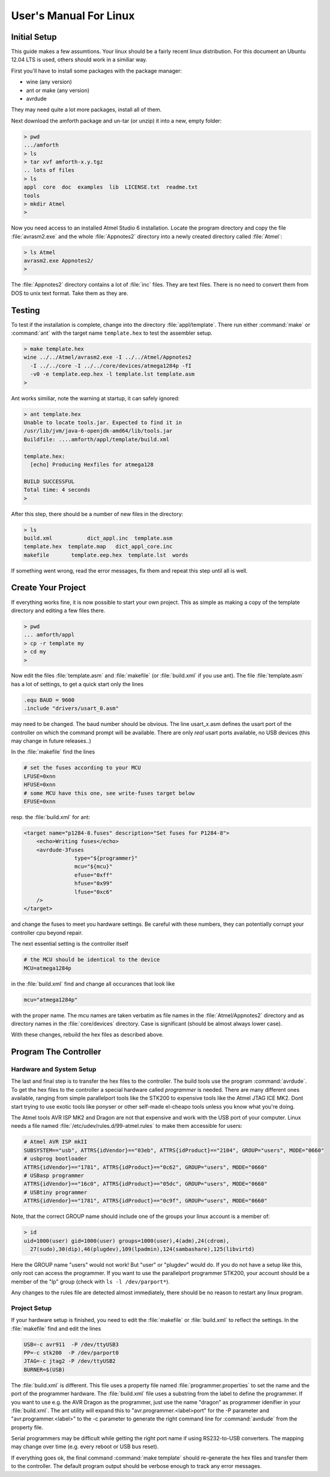 
=======================
User's Manual For Linux
=======================

Initial Setup
-------------

This guide makes a few assumtions. Your linux should be a fairly recent
linux distribution. For this document an Ubuntu 12.04 LTS is used, 
others should work in a similiar way.

First you'll have to install some packages with the package manager:

* wine (any version)
* ant or make (any version)
* avrdude

They may need quite a lot more packages, install all of them.

Next download the amforth package and un-tar (or unzip) it 
into a new, empty folder:

.. code-block:: bash

  > pwd
  .../amforth
  > ls
  > tar xvf amforth-x.y.tgz
  .. lots of files
  > ls
  appl  core  doc  examples  lib  LICENSE.txt  readme.txt  
  tools
  > mkdir Atmel
  >

Now you need access to an installed Atmel Studio 6 installation. Locate
the program directory and copy the file :file:`avrasm2.exe` and the whole
:file:`Appnotes2` directory into a newly created directory called 
:file:`Atmel`:

.. code-block:: bash

   > ls Atmel
   avrasm2.exe Appnotes2/
   >

The :file:`Appnotes2` directory contains a lot of :file:`inc` files. 
They are text files. There is no need to convert them from DOS to unix 
text format. Take them as they are.

Testing
-------

To test if the installation is complete, change into the directory
:file:`appl/template`. There run either :command:`make` or
:command:`ant` with the target name ``template.hex`` to 
test the assembler setup.

.. code-block:: bash

   > make template.hex
   wine ../../Atmel/avrasm2.exe -I ../../Atmel/Appnotes2 
     -I ../../core -I ../../core/devices/atmega1284p -fI 
     -v0 -e template.eep.hex -l template.lst template.asm
   >

Ant works similiar, note the warning at startup, it can safely
ignored:

.. code-block:: bash

   > ant template.hex
   Unable to locate tools.jar. Expected to find it in 
   /usr/lib/jvm/java-6-openjdk-amd64/lib/tools.jar
   Buildfile: ....amforth/appl/template/build.xml

   template.hex:
     [echo] Producing Hexfiles for atmega128

   BUILD SUCCESSFUL
   Total time: 4 seconds
   >

After this step, there  should be a number of new files in the 
directory:

.. code-block:: bash

   > ls
   build.xml           dict_appl.inc  template.asm      
   template.hex  template.map   dict_appl_core.inc  
   makefile       template.eep.hex  template.lst  words

If something went wrong, read the error messages, fix them and
repeat this step until all is well.

Create Your Project
-------------------

If everything works fine, it is now possible to start your
own project. This as simple as making a copy of the template
directory and editing a few files there.

.. code-block:: bash

   > pwd
   ... amforth/appl
   > cp -r template my
   > cd my
   >

Now edit the files :file:`template.asm` and :file:`makefile` (or
:file:`build.xml` if you use ant). The file :file:`template.asm`
has a lot of settings, to get a quick start only the lines

.. code-block:: none

   .equ BAUD = 9600
   .include "drivers/usart_0.asm"

may need to be changed. The baud number should be obvious. The line
usart_x.asm defines the usart port of the controller on which the
command prompt will be available. There are only *real* usart ports
available, no USB devices (this may change in future releases..)

In the :file:`makefile` find the lines

.. code-block:: makefile

   # set the fuses according to your MCU
   LFUSE=0xnn
   HFUSE=0xnn
   # some MCU have this one, see write-fuses target below
   EFUSE=0xnn

resp. the :file:`build.xml` for ant:

.. code-block:: xml

    <target name="p1284-8.fuses" description="Set fuses for P1284-8">
	<echo>Writing fuses</echo>
	<avrdude-3fuses
		    type="${programmer}"
		    mcu="${mcu}"
		    efuse="0xff"
		    hfuse="0x99"
		    lfuse="0xc6"
	/>
    </target>

and change the fuses to meet you hardware settings. Be careful with these
numbers, they can potentially corrupt your controller cpu beyond repair.

The next essential setting is the controller itself

.. code-block:: makefile

   # the MCU should be identical to the device
   MCU=atmega1284p

in the :file:`build.xml` find and change all occurances that look like

.. code-block:: xml
  
   mcu="atmega1284p"

with the proper name. The mcu names are taken verbatim as file names
in the :file:`Atmel/Appnotes2` directory and as directory names in the 
:file:`core/devices` directory. Case is significant (should be almost 
always lower case).

With these changes, rebuild the hex files as described above.

Program The Controller
----------------------

Hardware and System Setup
.........................

The last and final step is to transfer the hex files to the
controller. The build tools use the program :command:`avrdude`.
To get the hex files to the controller a special hardware called
*programmer* is needed. There are many different ones available, 
ranging from simple parallelport tools like the STK200 to expensive 
tools like the Atmel JTAG ICE MK2. Dont start trying to use exotic 
tools like ponyser or other self-made el-cheapo tools unless you 
know what you're doing.

The Atmel tools AVR ISP MK2 and Dragon are not that expensive and
work with the USB port of your computer. Linux needs a file named
:file:`/etc/udev/rules.d/99-atmel.rules` to make them accessible for
users:

.. code-block:: none

   # Atmel AVR ISP mkII
   SUBSYSTEM=="usb", ATTRS{idVendor}=="03eb", ATTRS{idProduct}=="2104", GROUP="users", MODE="0660"
   # usbprog bootloader
   ATTRS{idVendor}=="1781", ATTRS{idProduct}=="0c62", GROUP="users", MODE="0660"
   # USBasp programmer
   ATTRS{idVendor}=="16c0", ATTRS{idProduct}=="05dc", GROUP="users", MODE="0660"
   # USBtiny programmer
   ATTRS{idVendor}=="1781", ATTRS{idProduct}=="0c9f", GROUP="users", MODE="0660"

Note, that the correct GROUP name should include one of the groups your
linux account is a member of:

.. code-block:: bash

  > id
  uid=1000(user) gid=1000(user) groups=1000(user),4(adm),24(cdrom),
    27(sudo),30(dip),46(plugdev),109(lpadmin),124(sambashare),125(libvirtd)

Here the GROUP name "users" would not work! But "user" or "plugdev" would
do. If you do not have a setup like this, only root can access the
programmer. If you want to use the parallelport programmer STK200, your
account should be a member of the "lp" group (check with ``ls -l /dev/parport*``).

Any changes to the rules file are detected almost immediately, there should
be no reason to restart any linux program.

Project Setup
.............

If your hardware setup is finished, you need to edit the :file:`makefile`
or :file:`build.xml` to reflect the settings. In the :file:`makefile` find 
and edit the lines

.. code-block:: makefile

   USB=-c avr911  -P /dev/ttyUSB3
   PP=-c stk200  -P /dev/parport0
   JTAG=-c jtag2 -P /dev/ttyUSB2
   BURNER=$(USB)

The :file:`build.xml` is different. This file uses a property file named :file:`programmer.properties` 
to set the name and the port of the programmer hardware. The :file:`build.xml` file uses a substring
from the label to define the programmer. If you want to use e.g. the AVR Dragon as the programmer,
just use the name "dragon" as programmer idenifier in your :file:`build.xml`. The ant utility will expand 
this to "avr.programmer.<label>port" for the -P parameter and "avr.programmer.<label>" 
to the -c parameter to generate the right command line for :command:`avrdude` from the property file.

Serial programmers may be difficult while getting the right port name if using RS232-to-USB 
converters. The mapping may change over time (e.g. every reboot or USB bus reset).

If everything goes ok, the final command :command:`make template` should re-generate the
hex files and transfer them to the controller. The default program output should be verbose 
enough to track any error messages.
